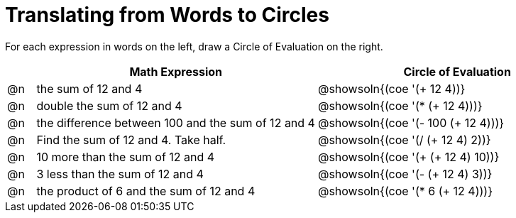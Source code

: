 = Translating from Words to Circles

For each expression in words on the left, draw a Circle of Evaluation on the right.

[.FillVerticalSpace, cols="^.^1a,^.^10a,^.^10a",options="header",stripes="none"]
|===
|    | Math Expression                							| Circle of Evaluation
|@n| the sum of 12 and 4     									| @showsoln{(coe '(+ 12 4))}
|@n| double the sum of 12 and 4    								| @showsoln{(coe '(* (+ 12 4)))}
|@n| the difference between 100 and the sum of 12 and 4      	| @showsoln{(coe '(- 100 (+ 12 4)))}
|@n| Find the sum of 12 and 4. Take half.					    | @showsoln{(coe '(/ (+ 12 4) 2))}
|@n| 10 more than the sum of 12 and 4 							| @showsoln{(coe '(+ (+ 12 4) 10))}
|@n| 3 less than the sum of 12 and 4 							| @showsoln{(coe '(- (+ 12 4) 3))}
|@n| the product of 6 and the sum of 12 and 4 					| @showsoln{(coe '(* 6 (+ 12 4)))}
|===	
